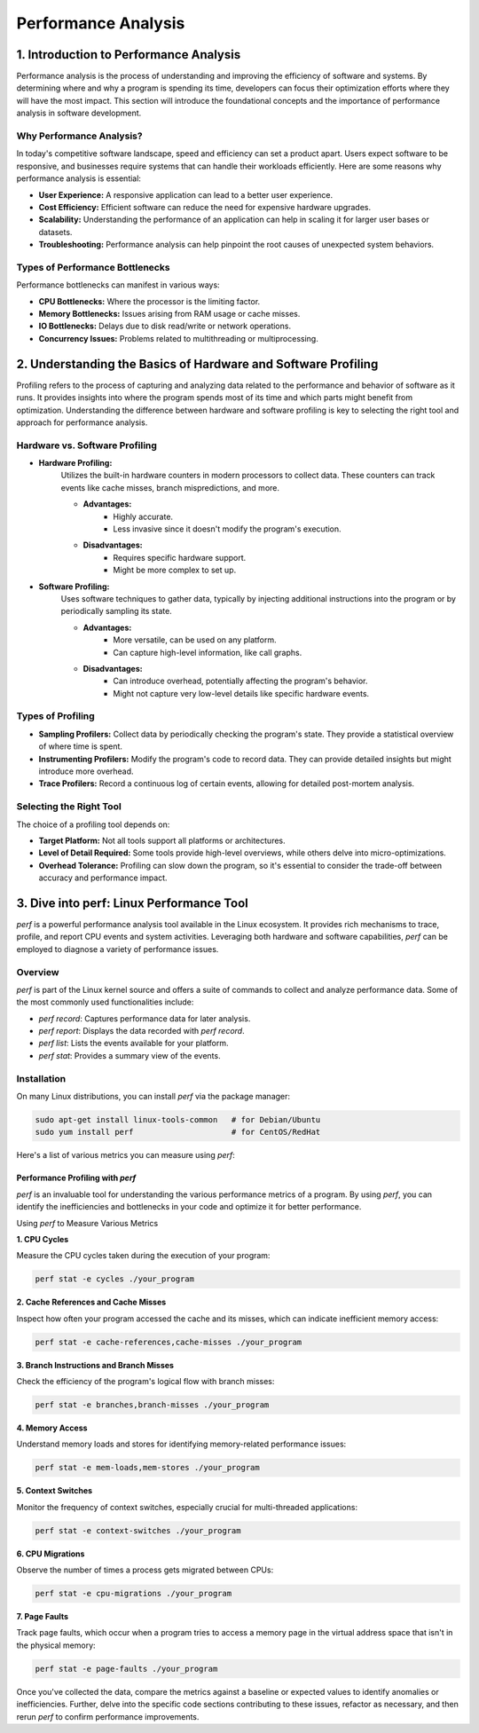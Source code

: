 Performance Analysis
--------------------

1. Introduction to Performance Analysis
^^^^^^^^^^^^^^^^^^

Performance analysis is the process of understanding and improving the efficiency of software and systems. By determining where and why a program is spending its time, developers can focus their optimization efforts where they will have the most impact. This section will introduce the foundational concepts and the importance of performance analysis in software development.

Why Performance Analysis?
"""""""""""""""""""""
In today's competitive software landscape, speed and efficiency can set a product apart. Users expect software to be responsive, and businesses require systems that can handle their workloads efficiently. Here are some reasons why performance analysis is essential:

- **User Experience:** A responsive application can lead to a better user experience.
- **Cost Efficiency:** Efficient software can reduce the need for expensive hardware upgrades.
- **Scalability:** Understanding the performance of an application can help in scaling it for larger user bases or datasets.
- **Troubleshooting:** Performance analysis can help pinpoint the root causes of unexpected system behaviors.


Types of Performance Bottlenecks
"""""""""""""""""""""

Performance bottlenecks can manifest in various ways:

- **CPU Bottlenecks:** Where the processor is the limiting factor.
- **Memory Bottlenecks:** Issues arising from RAM usage or cache misses.
- **IO Bottlenecks:** Delays due to disk read/write or network operations.
- **Concurrency Issues:** Problems related to multithreading or multiprocessing.


2. Understanding the Basics of Hardware and Software Profiling
^^^^^^^^^^^^^^^^^^

Profiling refers to the process of capturing and analyzing data related to the performance and behavior of software as it runs. It provides insights into where the program spends most of its time and which parts might benefit from optimization. Understanding the difference between hardware and software profiling is key to selecting the right tool and approach for performance analysis.

Hardware vs. Software Profiling
"""""""""""""""""""""
- **Hardware Profiling:** 
    Utilizes the built-in hardware counters in modern processors to collect data. These counters can track events like cache misses, branch mispredictions, and more. 

    - **Advantages:** 
        - Highly accurate.
        - Less invasive since it doesn't modify the program's execution.
    - **Disadvantages:** 
        - Requires specific hardware support.
        - Might be more complex to set up.

- **Software Profiling:** 
    Uses software techniques to gather data, typically by injecting additional instructions into the program or by periodically sampling its state.

    - **Advantages:** 
        - More versatile, can be used on any platform.
        - Can capture high-level information, like call graphs.
    - **Disadvantages:** 
        - Can introduce overhead, potentially affecting the program's behavior.
        - Might not capture very low-level details like specific hardware events.

Types of Profiling
"""""""""""""""""""""
- **Sampling Profilers:** Collect data by periodically checking the program's state. They provide a statistical overview of where time is spent.

- **Instrumenting Profilers:** Modify the program's code to record data. They can provide detailed insights but might introduce more overhead.

- **Trace Profilers:** Record a continuous log of certain events, allowing for detailed post-mortem analysis.

Selecting the Right Tool
"""""""""""""""""""""
The choice of a profiling tool depends on:

- **Target Platform:** Not all tools support all platforms or architectures.
- **Level of Detail Required:** Some tools provide high-level overviews, while others delve into micro-optimizations.
- **Overhead Tolerance:** Profiling can slow down the program, so it's essential to consider the trade-off between accuracy and performance impact.


3. Dive into perf: Linux Performance Tool
^^^^^^^^^^^^^^^^^^

`perf` is a powerful performance analysis tool available in the Linux ecosystem. It provides rich mechanisms to trace, profile, and report CPU events and system activities. Leveraging both hardware and software capabilities, `perf` can be employed to diagnose a variety of performance issues.

Overview
"""""""""""""""""""""
`perf` is part of the Linux kernel source and offers a suite of commands to collect and analyze performance data. Some of the most commonly used functionalities include:

- `perf record`: Captures performance data for later analysis.
- `perf report`: Displays the data recorded with `perf record`.
- `perf list`: Lists the events available for your platform.
- `perf stat`: Provides a summary view of the events.

Installation
"""""""""""""""""""""
On many Linux distributions, you can install `perf` via the package manager:

.. code-block:: bash

    sudo apt-get install linux-tools-common   # for Debian/Ubuntu
    sudo yum install perf                     # for CentOS/RedHat


Here's a list of various metrics you can measure using `perf`:

Performance Profiling with `perf`
=================================

`perf` is an invaluable tool for understanding the various performance metrics of a program. By using `perf`, you can identify the inefficiencies and bottlenecks in your code and optimize it for better performance.

Using `perf` to Measure Various Metrics

**1. CPU Cycles**

Measure the CPU cycles taken during the execution of your program:

.. code-block:: bash

    perf stat -e cycles ./your_program

**2. Cache References and Cache Misses**

Inspect how often your program accessed the cache and its misses, which can indicate inefficient memory access:

.. code-block:: bash

    perf stat -e cache-references,cache-misses ./your_program

**3. Branch Instructions and Branch Misses**

Check the efficiency of the program's logical flow with branch misses:

.. code-block:: bash

    perf stat -e branches,branch-misses ./your_program


**4. Memory Access**

Understand memory loads and stores for identifying memory-related performance issues:

.. code-block:: bash

    perf stat -e mem-loads,mem-stores ./your_program

**5. Context Switches**

Monitor the frequency of context switches, especially crucial for multi-threaded applications:

.. code-block:: bash

    perf stat -e context-switches ./your_program

**6. CPU Migrations**

Observe the number of times a process gets migrated between CPUs:

.. code-block:: bash

    perf stat -e cpu-migrations ./your_program

**7. Page Faults**

Track page faults, which occur when a program tries to access a memory page in the virtual address space that isn't in the physical memory:

.. code-block:: bash
   
    perf stat -e page-faults ./your_program

Once you've collected the data, compare the metrics against a baseline or expected values to identify anomalies or inefficiencies. Further, delve into the specific code sections contributing to these issues, refactor as necessary, and then rerun `perf` to confirm performance improvements.

